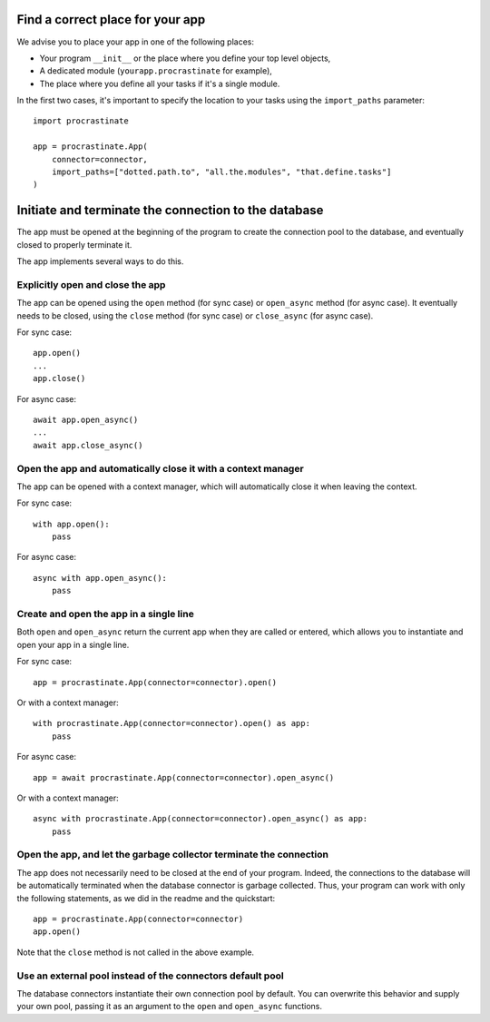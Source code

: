 Find a correct place for your app
---------------------------------

We advise you to place your app in one of the following places:

- Your program ``__init__`` or the place where you define your top level objects,
- A dedicated module (``yourapp.procrastinate`` for example),
- The place where you define all your tasks if it's a single module.

In the first two cases, it's important to specify the location to your tasks using the
``import_paths`` parameter::

    import procrastinate

    app = procrastinate.App(
        connector=connector,
        import_paths=["dotted.path.to", "all.the.modules", "that.define.tasks"]
    )

Initiate and terminate the connection to the database
-----------------------------------------------------

The app must be opened at the beginning of the program to create the connection pool to
the database, and eventually closed to properly terminate it.

The app implements several ways to do this.

Explicitly open and close the app
^^^^^^^^^^^^^^^^^^^^^^^^^^^^^^^^^

The app can be opened using the ``open`` method (for sync case) or ``open_async``
method (for async case). It eventually needs to be closed, using the ``close`` method
(for sync case) or ``close_async`` (for async case).

For sync case::

    app.open()
    ...
    app.close()

For async case::

    await app.open_async()
    ...
    await app.close_async()


Open the app and automatically close it with a context manager
^^^^^^^^^^^^^^^^^^^^^^^^^^^^^^^^^^^^^^^^^^^^^^^^^^^^^^^^^^^^^^

The app can be opened with a context manager, which will automatically close it when
leaving the context.

For sync case::

    with app.open():
        pass

For async case::

    async with app.open_async():
        pass


Create and open the app in a single line
^^^^^^^^^^^^^^^^^^^^^^^^^^^^^^^^^^^^^^^^

Both ``open`` and ``open_async`` return the current app when they are called or
entered, which allows you to instantiate and open your app in a single line.

For sync case::

   app = procrastinate.App(connector=connector).open()

Or with a context manager::

   with procrastinate.App(connector=connector).open() as app:
       pass

For async case::

   app = await procrastinate.App(connector=connector).open_async()

Or with a context manager::

   async with procrastinate.App(connector=connector).open_async() as app:
       pass

Open the app, and let the garbage collector terminate the connection
^^^^^^^^^^^^^^^^^^^^^^^^^^^^^^^^^^^^^^^^^^^^^^^^^^^^^^^^^^^^^^^^^^^^

The app does not necessarily need to be closed at the end of your program. Indeed, the
connections to the database will be automatically terminated when the database
connector is garbage collected. Thus, your program can work with only the following
statements, as we did in the readme and the quickstart::

   app = procrastinate.App(connector=connector)
   app.open()

Note that the ``close`` method is not called in the above example.

Use an external pool instead of the connectors default pool
^^^^^^^^^^^^^^^^^^^^^^^^^^^^^^^^^^^^^^^^^^^^^^^^^^^^^^^^^^^

The database connectors instantiate their own connection pool by default. You can
overwrite this behavior and supply your own pool, passing it as an argument to the
``open`` and ``open_async`` functions.

